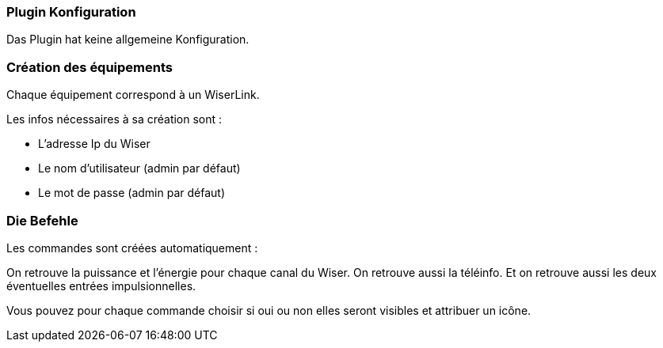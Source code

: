 === Plugin Konfiguration

Das Plugin hat keine allgemeine Konfiguration.


=== Création des équipements

Chaque équipement correspond à un WiserLink.

Les infos nécessaires à sa création sont :

  - L'adresse Ip du Wiser
  - Le nom d'utilisateur (admin par défaut)
  - Le mot de passe (admin par défaut)
  
=== Die Befehle

Les commandes sont créées automatiquement :

On retrouve la puissance et l'énergie pour chaque canal du Wiser.
On retrouve aussi la téléinfo.
Et on retrouve aussi les deux éventuelles entrées impulsionnelles.


Vous pouvez pour chaque commande choisir si oui ou non elles seront visibles et attribuer un icône.
